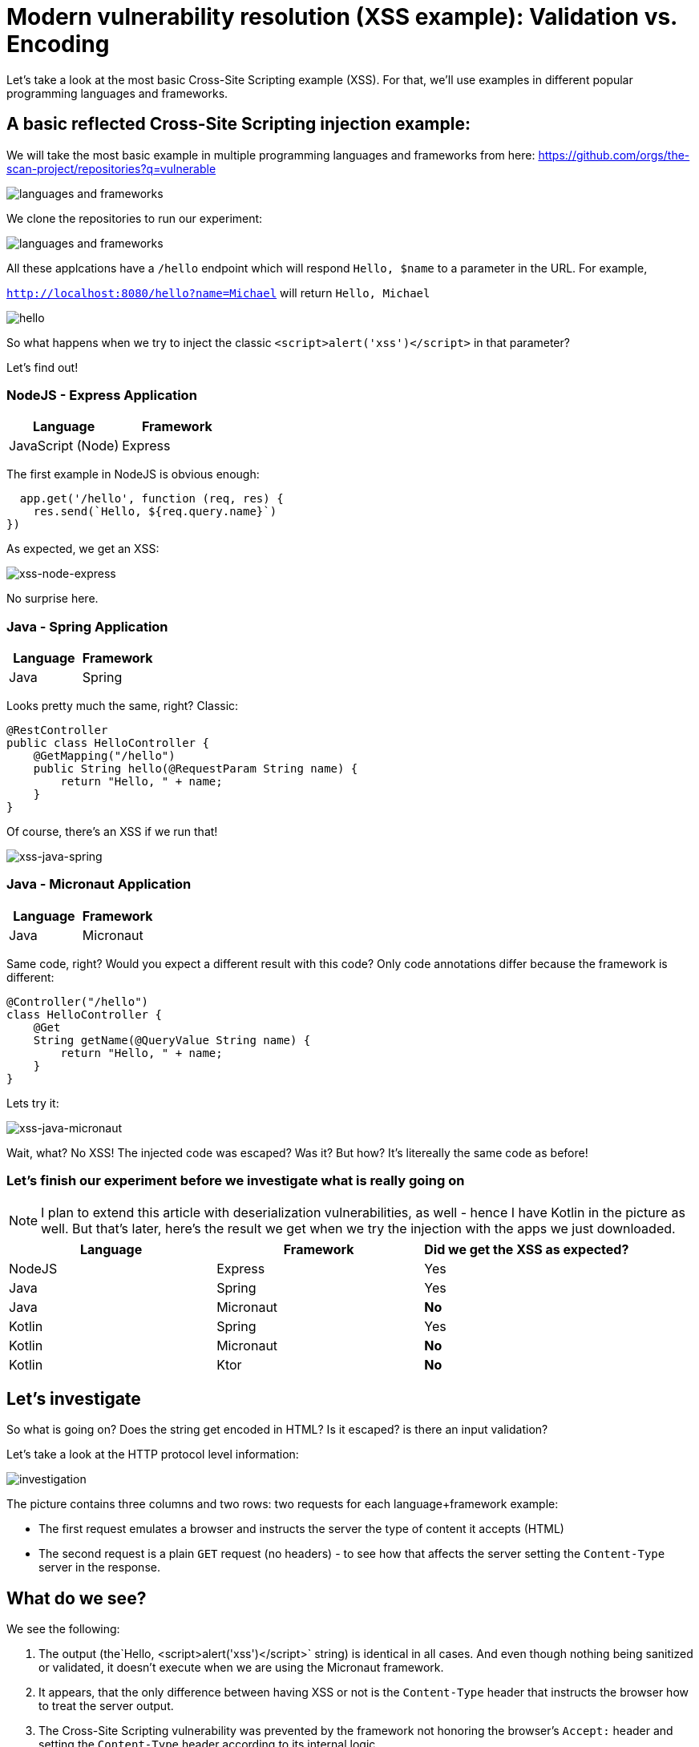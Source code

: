 = Modern vulnerability resolution (XSS example): Validation vs. Encoding

Let's take a look at the most basic Cross-Site Scripting example (XSS).
For that, we'll use examples in different popular programming languages and frameworks.

== A basic reflected Cross-Site Scripting injection example:

We will take the most basic example in multiple programming languages and frameworks from here:
https://github.com/orgs/the-scan-project/repositories?q=vulnerable

image::explain01.png[languages and frameworks]

We clone the repositories to run our experiment:

image::explain02.png[languages and frameworks]

All these applcations have a `/hello` endpoint which will respond `Hello, $name` to a parameter in the URL.
For example,

`http://localhost:8080/hello?name=Michael` will return `Hello, Michael`

image::explain03.png[hello]

So what happens when we try to inject the classic `<script>alert('xss')</script>` in that parameter?

Let's find out!

=== NodeJS - Express Application

|===
|Language |Framework

|JavaScript (Node)
|Express
|===

The first example in NodeJS is obvious enough:

[source,javascript]
----
  app.get('/hello', function (req, res) {
    res.send(`Hello, ${req.query.name}`)
})
----

As expected, we get an XSS:

image::explain04.png[xss-node-express]

No surprise here.

=== Java - Spring Application

|===
|Language |Framework

|Java
|Spring
|===

Looks pretty much the same, right?
Classic:

[source,java]
----

@RestController
public class HelloController {
    @GetMapping("/hello")
    public String hello(@RequestParam String name) {
        return "Hello, " + name;
    }
}

----

Of course, there's an XSS if we run that!

image::explain05.png[xss-java-spring]

=== Java - Micronaut Application

|===
|Language |Framework

|Java
|Micronaut
|===

Same code, right?
Would you expect a different result with this code?
Only code annotations differ because the framework is different:

[source,java]
----

@Controller("/hello")
class HelloController {
    @Get
    String getName(@QueryValue String name) {
        return "Hello, " + name;
    }
}
----

Lets try it:

image::explain06.png[xss-java-micronaut]

Wait, what?
No XSS!
The injected code was escaped?
Was it?
But how?
It's litereally the same code as before!

=== Let's finish our experiment before we investigate what is really going on

NOTE: I plan to extend this article with deserialization vulnerabilities, as well - hence I have Kotlin in the picture as well.
But that's later, here's the result we get when we try the injection with the apps we just downloaded.

|===
|Language |Framework |Did we get the XSS as expected?

|NodeJS
|Express
|Yes

|Java
|Spring
|Yes


|Java
|Micronaut
|*No*


|Kotlin
|Spring
|Yes


|Kotlin
|Micronaut
|*No*


|Kotlin
|Ktor
|*No*

|===

== Let's investigate

So what is going on?
Does the string get encoded in HTML?
Is it escaped? is there an input validation?

Let's take a look at the HTTP protocol level information:

image::explain07.png[investigation]

The picture contains three columns and two rows: two requests for each language+framework example:

* The first request emulates a browser and instructs the server the type of content it accepts (HTML)
* The second request is a plain `GET` request (no headers) - to see how that affects the server setting the `Content-Type` server in the response.

== What do we see?

We see the following:

. The output (the`Hello, <script>alert('xss')</script>` string) is identical in all cases.
And even though nothing being sanitized or validated, it doesn't execute when we are using the Micronaut framework.

. It appears, that the only difference between having XSS or not is the `Content-Type` header that instructs the browser how to treat the server output.

. The Cross-Site Scripting vulnerability was prevented by the framework not honoring the browser's `Accept:` header and setting the `Content-Type` header according to its internal logic

== What is the right fix for this vulnerability?

Based on what we just learned, validating input and escaping the output manually in the code is no longer required.
All this functionality already exists in the modern popular frameworks and libraries and just needs to be used properly.

*The NodeJS + Express application fix:*

image::explain08.png[]

*The Java + Spring application fix:*

image::explain09.png[]

For many people reading here, this probably only starts the discussion: "why do set plaintext here?".
Well, the reason is - in the modern world of web applications, we need to look at what exactly we are trying to do here - returning this output at this endpoint:

. If we'd intended to return a rich HTML output for our user, we wouldn't be constructing the output manually in code.
We'd use templates and front-end frameworks for that.
This is the recommendation that comes back from the Application Security team, together with the quick fix using plaintext when we help fixing this vulnerability.
. If we'd intended to return data in a REST API endpoint, we'd use JSON (or gRPC).
. So looking at this existing code, it just wants to show a simple string at the screen, so we end up recommending making it plaintext to eliminate the vulnerability as soon as possible using as little resources and time as we can.

Actually, OWASP ASVS is backing this decision up in the https://github.com/OWASP/ASVS/blob/master/5.0/en/0x13-V5-Validation-Sanitization-Encoding.md[`V5 Validation, Sanitization and Encoding`] section.
Output encoding is the one recommended in most cases like this.
The last time I saw an OWASP document recommending input validation instead was an "OWASP Secure Coding Practices Quick Reference Guide" that was not updated since 2010.

=== But what with the Java + Micronaut app?

Any SAST tools that we use will still detect the string concatenation with a user-controlled parameter in the application.
And yes, this is definitely not a false-positive:

[source,java]
----

@Controller("/hello")
class HelloController {
    @Get
    String getName(@QueryValue String name) {
        return "Hello, " + name;
    }
}
----

This is still an XSS waiting to happen when someone changes behavior of this endpoint.
But we just learned why many modern SAST solutions decrease the priority of this finding, and that the AppSec recommendation here is not implement a RegEx validation in front of this endpoint, but to ensure that the endpoint is designed according to what it is intended to do: if it's an HTML page, there should be a template framework in use.
And if it's a REST API, the content type should be set accordingly to ensure there is no scenario for the injection.

== What we learned

We learned a number of important items critical to know for every Application Security Engineer:

. In the modern web, server and browser are working in tandem to protect the user.
. Constructing a raw HTML output in code no longer makes any sense - there are templates for that.
Micronaut (and other newer frameworks, like, e.g. Ktor) all default to JSON or plain text when the endpoint returns an output constructed in code (e.g. via string concatenation) 3) Using a modern framework alone in the first place makes it hard to create a new vulnerability.
. Most popular modern frameworks already contain all the necessary security controls, and there is no need to create those from scratch.
